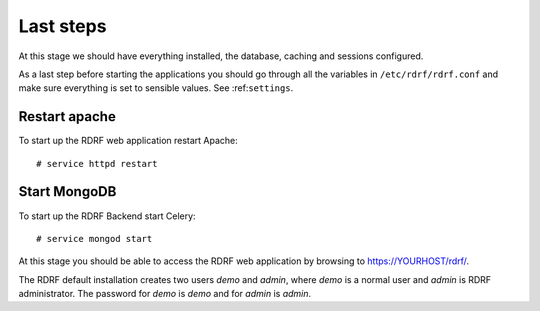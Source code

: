 .. highlight:: console

.. _laststeps:

Last steps
==========

At this stage we should have everything installed, the database, caching and sessions configured.

As a last step before starting the applications you should go through all the variables in ``/etc/rdrf/rdrf.conf`` and make sure everything is set to sensible values. See :ref:``settings``.

Restart apache
--------------

To start up the RDRF web application restart Apache::

 # service httpd restart

Start MongoDB
-------------

To start up the RDRF Backend start Celery::

 # service mongod start


At this stage you should be able to access the RDRF web application by browsing to https://YOURHOST/rdrf/.

The RDRF default installation creates two users *demo* and *admin*, where *demo* is a normal user and *admin* is RDRF administrator.
The password for *demo* is *demo* and for *admin* is *admin*.
